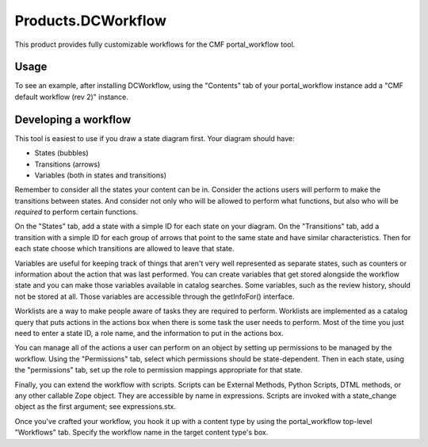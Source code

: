 =====================
 Products.DCWorkflow
=====================

This product provides fully customizable workflows for the CMF
portal_workflow tool.

Usage
=====

To see an example, after installing DCWorkflow, using the "Contents"
tab of your portal_workflow instance add a "CMF default workflow (rev 2)"
instance.

Developing a workflow
=====================

This tool is easiest to use if you draw a state diagram first.  Your
diagram should have:

- States (bubbles)

- Transitions (arrows)

- Variables (both in states and transitions)

Remember to consider all the states your content can be in.  Consider
the actions users will perform to make the transitions between states.
And consider not only who will be allowed to perform what functions,
but also who will be *required* to perform certain functions.

On the "States" tab, add a state with a simple ID for each state on
your diagram.  On the "Transitions" tab, add a transition with a simple
ID for each group of arrows that point to the same state and have
similar characteristics.  Then for each state choose which transitions
are allowed to leave that state.

Variables are useful for keeping track of things that aren't very well
represented as separate states, such as counters or information about
the action that was last performed.  You can create variables that get
stored alongside the workflow state and you can make those variables
available in catalog searches.  Some variables, such as the review
history, should not be stored at all.  Those variables are accessible
through the getInfoFor() interface.

Worklists are a way to make people aware of tasks they are required
to perform.  Worklists are implemented as a catalog query that puts
actions in the actions box when there is some task the user needs to
perform.  Most of the time you just need to enter a state ID,
a role name, and the information to put in the actions box.

You can manage all of the actions a user can perform on an object by
setting up permissions to be managed by the workflow.  Using the
"Permissions" tab, select which permissions should be state-dependent.
Then in each state, using the "permissions" tab, set up the
role to permission mappings appropriate for that state.

Finally, you can extend the workflow with scripts.  Scripts can be
External Methods, Python Scripts, DTML methods, or any other callable
Zope object.  They are accessible by name in expressions.  Scripts
are invoked with a state_change object as the first argument; see
expressions.stx.

Once you've crafted your workflow, you hook it up with a content type
by using the portal_workflow top-level "Workflows" tab.  Specify the
workflow name in the target content type's box.
